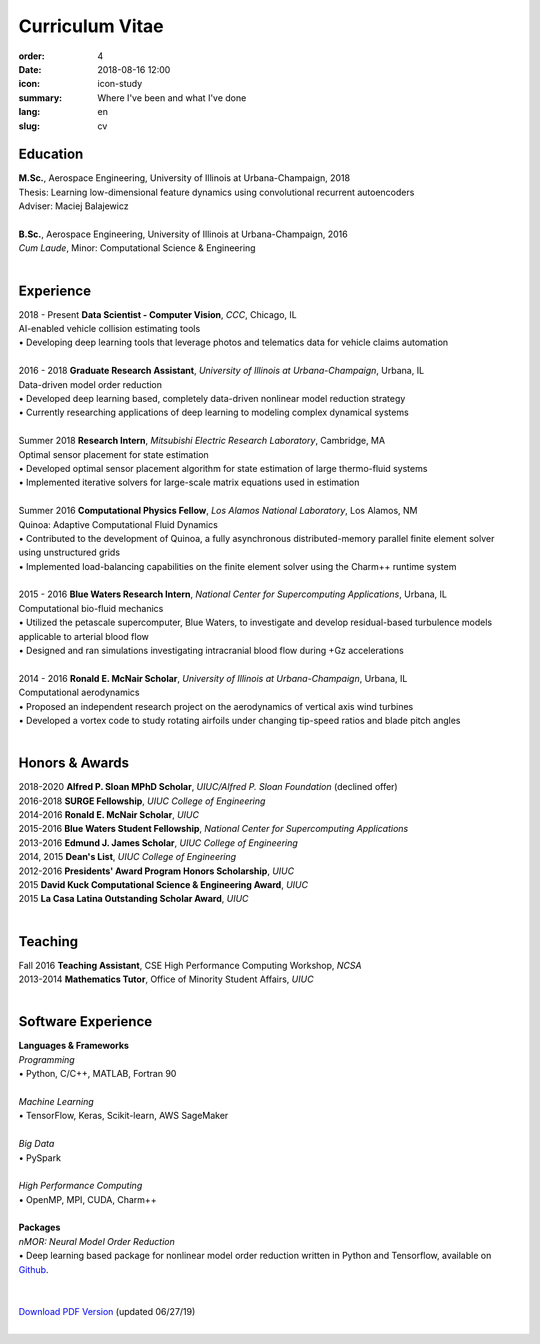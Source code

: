 Curriculum Vitae
################

:order: 4
:date: 2018-08-16 12:00
:icon: icon-study
:summary: Where I've been and what I've done
:lang: en
:slug: cv

Education
~~~~~~~~~

| **M.Sc.**, Aerospace Engineering, University of Illinois at Urbana-Champaign, 2018
| Thesis: Learning low-dimensional feature dynamics using convolutional recurrent autoencoders
| Adviser: Maciej Balajewicz
|

| **B.Sc.**, Aerospace Engineering, University of Illinois at Urbana-Champaign, 2016
| *Cum Laude*, Minor: Computational Science & Engineering
|


Experience
~~~~~~~~~~~~~~~~~~~

| 2018 - Present **Data Scientist - Computer Vision**, *CCC*, Chicago, IL
| AI-enabled vehicle collision estimating tools
| • Developing deep learning tools that leverage photos and telematics data for vehicle claims automation
|

| 2016 - 2018 **Graduate Research Assistant**, *University of Illinois at Urbana-Champaign*, Urbana, IL
| Data-driven model order reduction
| • Developed deep learning based, completely data-driven nonlinear model reduction strategy
| • Currently researching applications of deep learning to modeling complex dynamical systems
|

| Summer 2018 **Research Intern**, *Mitsubishi Electric Research Laboratory*, Cambridge, MA
| Optimal sensor placement for state estimation
| • Developed optimal sensor placement algorithm for state estimation of large thermo-fluid systems
| • Implemented iterative solvers for large-scale matrix equations used in estimation
|

| Summer 2016 **Computational Physics Fellow**, *Los Alamos National Laboratory*, Los Alamos, NM
| Quinoa: Adaptive Computational Fluid Dynamics
| • Contributed to the development of Quinoa, a fully asynchronous distributed-memory parallel finite element solver using unstructured grids
| • Implemented load-balancing capabilities on the finite element solver using the Charm++ runtime system
|

| 2015 - 2016 **Blue Waters Research Intern**, *National Center for Supercomputing Applications*, Urbana, IL
| Computational bio-fluid mechanics
| • Utilized the petascale supercomputer, Blue Waters, to investigate and develop residual-based turbulence models applicable to arterial blood flow
| • Designed and ran simulations investigating intracranial blood flow during +Gz accelerations
|

| 2014 - 2016 **Ronald E. McNair Scholar**, *University of Illinois at Urbana-Champaign*, Urbana, IL
| Computational aerodynamics
| • Proposed an independent research project on the aerodynamics of vertical axis wind turbines
| • Developed a vortex code to study rotating airfoils under changing tip-speed ratios and blade pitch angles
|


Honors & Awards
~~~~~~~~~~~~~~~

| 2018-2020 **Alfred P. Sloan MPhD Scholar**, *UIUC/Alfred P. Sloan Foundation* (declined offer)
| 2016-2018 **SURGE Fellowship**, *UIUC College of Engineering*
| 2014-2016 **Ronald E. McNair Scholar**, *UIUC*
| 2015-2016 **Blue Waters Student Fellowship**, *National Center for Supercomputing Applications*
| 2013-2016 **Edmund J. James Scholar**, *UIUC College of Engineering*
| 2014, 2015 **Dean's List**, *UIUC College of Engineering*
| 2012-2016 **Presidents' Award Program Honors Scholarship**, *UIUC*
| 2015 **David Kuck Computational Science & Engineering Award**, *UIUC*
| 2015 **La Casa Latina Outstanding Scholar Award**, *UIUC*
|

Teaching
~~~~~~~~

| Fall 2016 **Teaching Assistant**, CSE High Performance Computing Workshop, *NCSA*
| 2013-2014 **Mathematics Tutor**, Office of Minority Student Affairs, *UIUC*
|

Software Experience
~~~~~~~~~~~~~~~~~~~

| **Languages & Frameworks**
| *Programming*
| • Python, C/C++, MATLAB, Fortran 90
|
| *Machine Learning*
| • TensorFlow, Keras, Scikit-learn, AWS SageMaker
|
| *Big Data*
| • PySpark
|
| *High Performance Computing*
| • OpenMP, MPI, CUDA, Charm++
|
| **Packages**
| *nMOR: Neural Model Order Reduction*
| • Deep learning based package for nonlinear model order reduction written in Python and Tensorflow, available on `Github <https://github.com/panchgonzalez/nMOR/>`_.
|

|
| `Download PDF Version <{filename}/downloads/fgonzalez_cv.pdf>`_ (updated 06/27/19)
|

